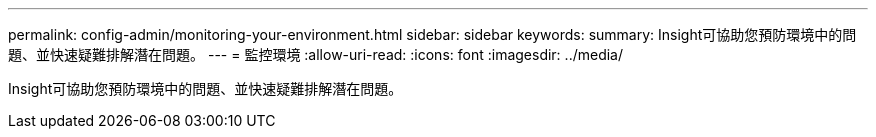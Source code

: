---
permalink: config-admin/monitoring-your-environment.html 
sidebar: sidebar 
keywords:  
summary: Insight可協助您預防環境中的問題、並快速疑難排解潛在問題。 
---
= 監控環境
:allow-uri-read: 
:icons: font
:imagesdir: ../media/


[role="lead"]
Insight可協助您預防環境中的問題、並快速疑難排解潛在問題。
